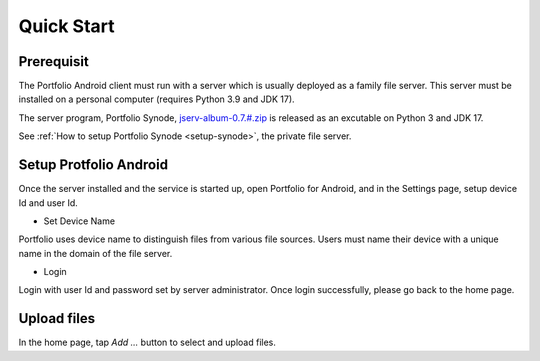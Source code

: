 Quick Start
===========

Prerequisit
-----------

The Portfolio Android client must run with a server which is usually deployed as
a family file server. This server must be installed on a personal computer
(requires Python 3.9 and JDK 17).

The server program, Portfolio Synode,
`jserv-album-0.7.#.zip <https://github.com/odys-z/semantic-jserv/releases/tag/portfolio-synode-0.7.0>`_
is released as an excutable on Python 3 and JDK 17.

See :ref:`How to setup Portfolio Synode <setup-synode>`, the private file server.

.. _setup_android:

Setup Protfolio Android
-----------------------

Once the server installed and the service is started up, open Portfolio for Android,
and in the Settings page, setup device Id and user Id.

.. image:: ../imgs/01-android-prefs.png
    :height: 320
..

- Set Device Name

Portfolio uses device name to distinguish files from various file sources.
Users must name their device with a unique name in the domain of the file server.

- Login

Login with user Id and password set by server administrator. Once login successfully,
please go back to the home page.

Upload files
------------

In the home page, tap *Add ...* button to select and upload files.

